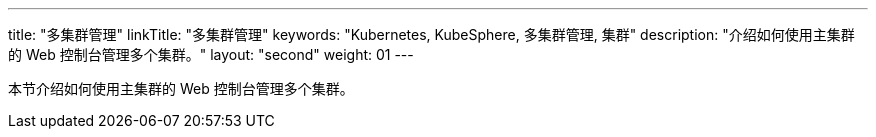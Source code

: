 ---
title: "多集群管理"
linkTitle: "多集群管理"
keywords: "Kubernetes, KubeSphere, 多集群管理, 集群"
description: "介绍如何使用主集群的 Web 控制台管理多个集群。"
layout: "second"
weight: 01
---


本节介绍如何使用主集群的 Web 控制台管理多个集群。
